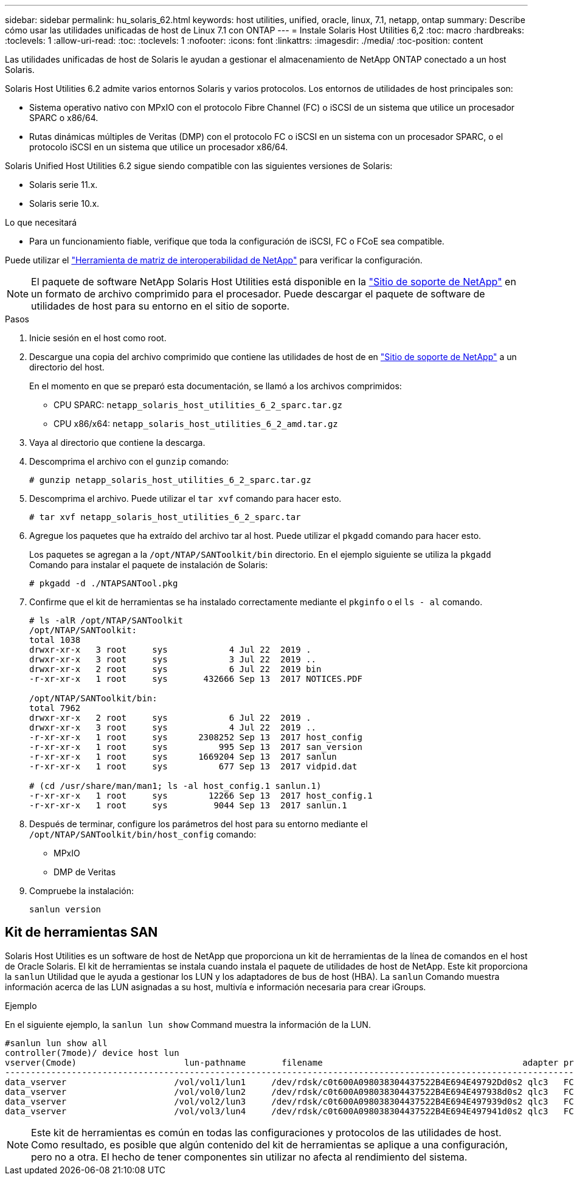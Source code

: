 ---
sidebar: sidebar 
permalink: hu_solaris_62.html 
keywords: host utilities, unified, oracle, linux, 7.1, netapp, ontap 
summary: Describe cómo usar las utilidades unificadas de host de Linux 7.1 con ONTAP 
---
= Instale Solaris Host Utilities 6,2
:toc: macro
:hardbreaks:
:toclevels: 1
:allow-uri-read: 
:toc: 
:toclevels: 1
:nofooter: 
:icons: font
:linkattrs: 
:imagesdir: ./media/
:toc-position: content


[role="lead"]
Las utilidades unificadas de host de Solaris le ayudan a gestionar el almacenamiento de NetApp ONTAP conectado a un host Solaris.

Solaris Host Utilities 6.2 admite varios entornos Solaris y varios protocolos. Los entornos de utilidades de host principales son:

* Sistema operativo nativo con MPxIO con el protocolo Fibre Channel (FC) o iSCSI de un sistema que utilice un procesador SPARC o x86/64.
* Rutas dinámicas múltiples de Veritas (DMP) con el protocolo FC o iSCSI en un sistema con un procesador SPARC, o el protocolo iSCSI en un sistema que utilice un procesador x86/64.


Solaris Unified Host Utilities 6.2 sigue siendo compatible con las siguientes versiones de Solaris:

* Solaris serie 11.x.
* Solaris serie 10.x.


.Lo que necesitará
* Para un funcionamiento fiable, verifique que toda la configuración de iSCSI, FC o FCoE sea compatible.


Puede utilizar el link:https://mysupport.netapp.com/matrix/imt.jsp?components=71102;&solution=1&isHWU&src=IMT["Herramienta de matriz de interoperabilidad de NetApp"^] para verificar la configuración.


NOTE: El paquete de software NetApp Solaris Host Utilities está disponible en la link:https://mysupport.netapp.com/site/products/all/details/hostutilities/downloads-tab/download/61343/6.2/downloads["Sitio de soporte de NetApp"^] en un formato de archivo comprimido para el procesador. Puede descargar el paquete de software de utilidades de host para su entorno en el sitio de soporte.

.Pasos
. Inicie sesión en el host como root.
. Descargue una copia del archivo comprimido que contiene las utilidades de host de en link:https://mysupport.netapp.com/site/products/all/details/hostutilities/downloads-tab/download/61343/6.2/downloads["Sitio de soporte de NetApp"^] a un directorio del host.
+
En el momento en que se preparó esta documentación, se llamó a los archivos comprimidos:

+
** CPU SPARC: `netapp_solaris_host_utilities_6_2_sparc.tar.gz`
** CPU x86/x64: `netapp_solaris_host_utilities_6_2_amd.tar.gz`


. Vaya al directorio que contiene la descarga.
. Descomprima el archivo con el `gunzip` comando:
+
`# gunzip netapp_solaris_host_utilities_6_2_sparc.tar.gz`

. Descomprima el archivo. Puede utilizar el `tar xvf` comando para hacer esto.
+
`# tar xvf netapp_solaris_host_utilities_6_2_sparc.tar`

. Agregue los paquetes que ha extraído del archivo tar al host. Puede utilizar el `pkgadd` comando para hacer esto.
+
Los paquetes se agregan a la `/opt/NTAP/SANToolkit/bin` directorio. En el ejemplo siguiente se utiliza la `pkgadd` Comando para instalar el paquete de instalación de Solaris:

+
`# pkgadd -d ./NTAPSANTool.pkg`

. Confirme que el kit de herramientas se ha instalado correctamente mediante el `pkginfo` o el `ls - al` comando.
+
[listing]
----
# ls -alR /opt/NTAP/SANToolkit
/opt/NTAP/SANToolkit:
total 1038
drwxr-xr-x   3 root     sys            4 Jul 22  2019 .
drwxr-xr-x   3 root     sys            3 Jul 22  2019 ..
drwxr-xr-x   2 root     sys            6 Jul 22  2019 bin
-r-xr-xr-x   1 root     sys       432666 Sep 13  2017 NOTICES.PDF

/opt/NTAP/SANToolkit/bin:
total 7962
drwxr-xr-x   2 root     sys            6 Jul 22  2019 .
drwxr-xr-x   3 root     sys            4 Jul 22  2019 ..
-r-xr-xr-x   1 root     sys      2308252 Sep 13  2017 host_config
-r-xr-xr-x   1 root     sys          995 Sep 13  2017 san_version
-r-xr-xr-x   1 root     sys      1669204 Sep 13  2017 sanlun
-r-xr-xr-x   1 root     sys          677 Sep 13  2017 vidpid.dat

# (cd /usr/share/man/man1; ls -al host_config.1 sanlun.1)
-r-xr-xr-x   1 root     sys        12266 Sep 13  2017 host_config.1
-r-xr-xr-x   1 root     sys         9044 Sep 13  2017 sanlun.1
----
. Después de terminar, configure los parámetros del host para su entorno mediante el `/opt/NTAP/SANToolkit/bin/host_config` comando:
+
** MPxIO
** DMP de Veritas


. Compruebe la instalación:
+
`sanlun version`





== Kit de herramientas SAN

Solaris Host Utilities es un software de host de NetApp que proporciona un kit de herramientas de la línea de comandos en el host de Oracle Solaris. El kit de herramientas se instala cuando instala el paquete de utilidades de host de NetApp. Este kit proporciona la `sanlun` Utilidad que le ayuda a gestionar los LUN y los adaptadores de bus de host (HBA). La `sanlun` Comando muestra información acerca de las LUN asignadas a su host, multivía e información necesaria para crear iGroups.

.Ejemplo
En el siguiente ejemplo, la `sanlun lun show` Command muestra la información de la LUN.

[listing]
----
#sanlun lun show all
controller(7mode)/ device host lun
vserver(Cmode)                     lun-pathname       filename                                       adapter protocol size mode
-----------------------------------------------------------------------------------------------------------------------------------
data_vserver                     /vol/vol1/lun1     /dev/rdsk/c0t600A098038304437522B4E694E49792Dd0s2 qlc3   FCP       10g cDOT
data_vserver                     /vol/vol0/lun2     /dev/rdsk/c0t600A098038304437522B4E694E497938d0s2 qlc3   FCP       10g cDOT
data_vserver                     /vol/vol2/lun3     /dev/rdsk/c0t600A098038304437522B4E694E497939d0s2 qlc3   FCP       10g cDOT
data_vserver                     /vol/vol3/lun4     /dev/rdsk/c0t600A098038304437522B4E694E497941d0s2 qlc3   FCP       10g cDOT


----

NOTE: Este kit de herramientas es común en todas las configuraciones y protocolos de las utilidades de host. Como resultado, es posible que algún contenido del kit de herramientas se aplique a una configuración, pero no a otra. El hecho de tener componentes sin utilizar no afecta al rendimiento del sistema.
